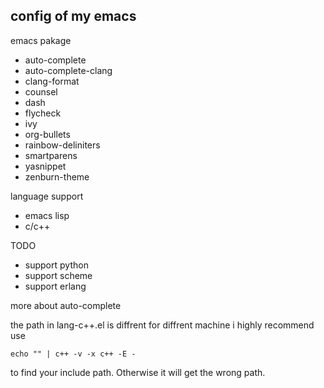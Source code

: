 ** config of my emacs
**** emacs pakage
     + auto-complete
     + auto-complete-clang
     + clang-format
     + counsel
     + dash
     + flycheck
     + ivy
     + org-bullets
     + rainbow-deliniters
     + smartparens
     + yasnippet
     + zenburn-theme
**** language support
     + emacs lisp
     + c/c++
**** TODO
      + support python
      + support scheme
      + support erlang
**** more about auto-complete 
     the path in lang-c++.el is diffrent for diffrent machine
     i highly recommend use
     #+BEGIN_SRC 
     echo "" | c++ -v -x c++ -E -
     #+END_SRC
     to find your include path. Otherwise it will get the wrong path.
      
